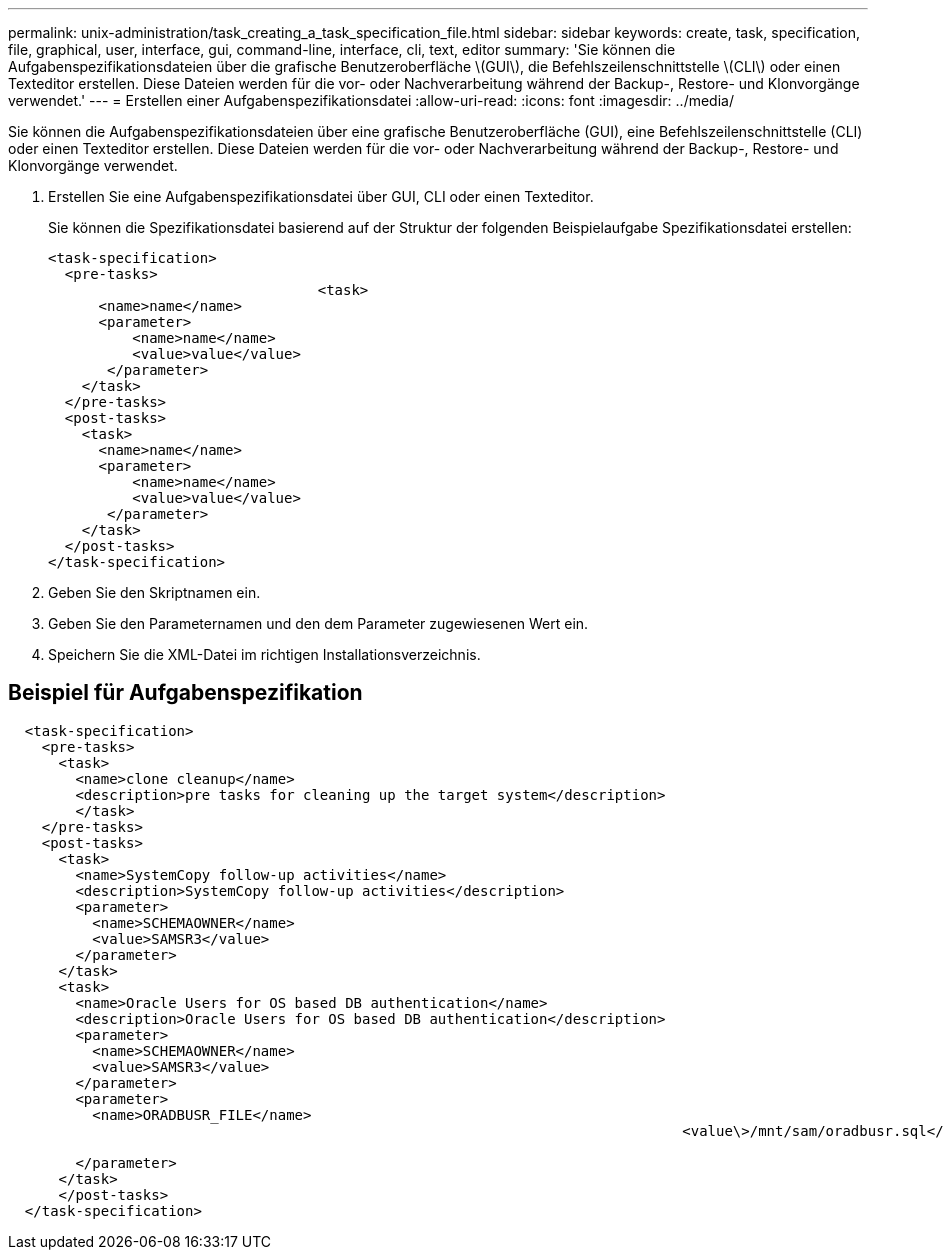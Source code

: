 ---
permalink: unix-administration/task_creating_a_task_specification_file.html 
sidebar: sidebar 
keywords: create, task, specification, file, graphical, user, interface, gui, command-line, interface, cli, text, editor 
summary: 'Sie können die Aufgabenspezifikationsdateien über die grafische Benutzeroberfläche \(GUI\), die Befehlszeilenschnittstelle \(CLI\) oder einen Texteditor erstellen. Diese Dateien werden für die vor- oder Nachverarbeitung während der Backup-, Restore- und Klonvorgänge verwendet.' 
---
= Erstellen einer Aufgabenspezifikationsdatei
:allow-uri-read: 
:icons: font
:imagesdir: ../media/


[role="lead"]
Sie können die Aufgabenspezifikationsdateien über eine grafische Benutzeroberfläche (GUI), eine Befehlszeilenschnittstelle (CLI) oder einen Texteditor erstellen. Diese Dateien werden für die vor- oder Nachverarbeitung während der Backup-, Restore- und Klonvorgänge verwendet.

. Erstellen Sie eine Aufgabenspezifikationsdatei über GUI, CLI oder einen Texteditor.
+
Sie können die Spezifikationsdatei basierend auf der Struktur der folgenden Beispielaufgabe Spezifikationsdatei erstellen:

+
[listing]
----

<task-specification>
  <pre-tasks>
				<task>
      <name>name</name>
      <parameter>
          <name>name</name>
          <value>value</value>
       </parameter>
    </task>
  </pre-tasks>
  <post-tasks>
    <task>
      <name>name</name>
      <parameter>
          <name>name</name>
          <value>value</value>
       </parameter>
    </task>
  </post-tasks>
</task-specification>
----
. Geben Sie den Skriptnamen ein.
. Geben Sie den Parameternamen und den dem Parameter zugewiesenen Wert ein.
. Speichern Sie die XML-Datei im richtigen Installationsverzeichnis.




== Beispiel für Aufgabenspezifikation

[listing]
----

  <task-specification>
    <pre-tasks>
      <task>
        <name>clone cleanup</name>
        <description>pre tasks for cleaning up the target system</description>
        </task>
    </pre-tasks>
    <post-tasks>
      <task>
        <name>SystemCopy follow-up activities</name>
        <description>SystemCopy follow-up activities</description>
        <parameter>
          <name>SCHEMAOWNER</name>
          <value>SAMSR3</value>
        </parameter>
      </task>
      <task>
        <name>Oracle Users for OS based DB authentication</name>
        <description>Oracle Users for OS based DB authentication</description>
        <parameter>
          <name>SCHEMAOWNER</name>
          <value>SAMSR3</value>
        </parameter>
        <parameter>
          <name>ORADBUSR_FILE</name>
										<value\>/mnt/sam/oradbusr.sql</value\>

        </parameter>
      </task>
      </post-tasks>
  </task-specification>
----